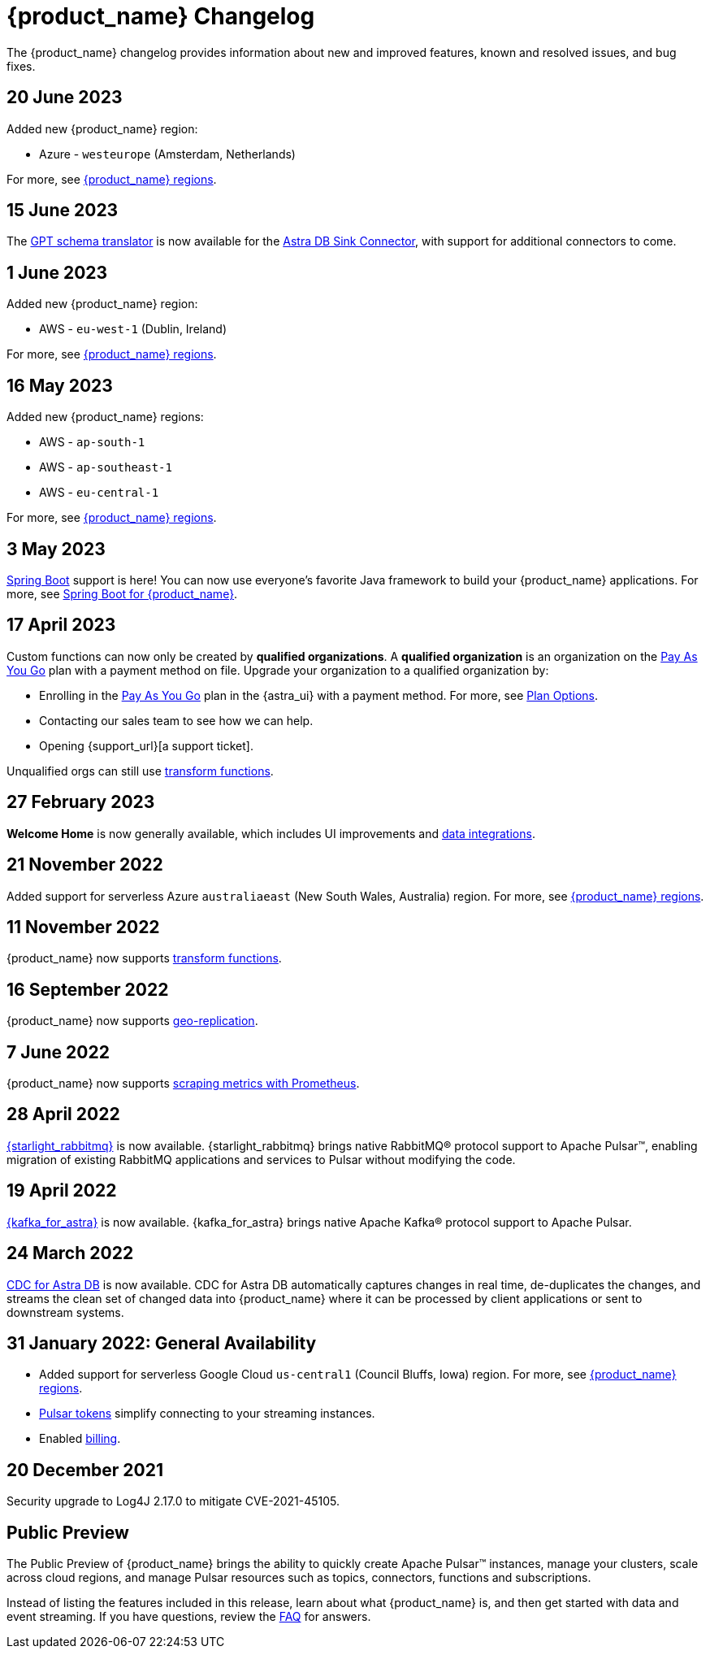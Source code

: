 = {product_name} Changelog
:slug: changelog
:page-tag: astra-streaming,admin,dev,pulsar
:page-aliases: docs@astra-streaming::astream-release-notes.adoc

The {product_name} changelog provides information about new and improved features, known and resolved issues, and bug fixes.

== 20 June 2023

Added new {product_name} region:

* Azure - `westeurope` (Amsterdam, Netherlands)

For more, see xref:operations:astream-regions.adoc[{product_name} regions].

== 15 June 2023

The xref:developing:gpt-schema-translator.adoc[GPT schema translator] is now available for the xref:streaming-learning:pulsar-io:connectors/sinks/astra-db.adoc[Astra DB Sink Connector], with support for additional connectors to come.

== 1 June 2023

Added new {product_name} region:

* AWS - `eu-west-1` (Dublin, Ireland)

For more, see xref:operations:astream-regions.adoc[{product_name} regions].

== 16 May 2023

Added new {product_name} regions:

* AWS - `ap-south-1`
* AWS - `ap-southeast-1`
* AWS - `eu-central-1`

For more, see xref:operations:astream-regions.adoc[{product_name} regions].

== 3 May 2023

https://spring.io/[Spring Boot] support is here!
You can now use everyone's favorite Java framework to build your {product_name} applications.
For more, see xref:developing:clients/spring-produce-consume.adoc[Spring Boot for {product_name}].

== 17 April 2023

Custom functions can now only be created by *qualified organizations*.
A *qualified organization* is an organization on the https://docs.datastax.com/en/astra-serverless/docs/manage/org/manage-billing.html#_pay_as_you_go_plans[Pay As You Go] plan with a payment method on file.
Upgrade your organization to a qualified organization by:

* Enrolling in the https://docs.datastax.com/en/astra-serverless/docs/manage/org/manage-billing.html#_pay_as_you_go_plans[Pay As You Go] plan in the {astra_ui} with a payment method. For more, see https://docs.datastax.com/en/astra-serverless/docs/plan/plan-options.html[Plan Options].
* Contacting our sales team to see how we can help.
* Opening {support_url}[a support ticket].

Unqualified orgs can still use xref:streaming-learning:functions:index.adoc[transform functions].

// == 2 December 2022

// {product_name} now supports https://pulsar.apache.org/docs/next/txn-how[Pulsar transactions].

== 27 February 2023

*Welcome Home* is now generally available, which includes UI improvements and https://astra.datastax.com/integrations[data integrations].

== 21 November 2022

Added support for serverless Azure `australiaeast` (New South Wales, Australia) region. For more, see xref:operations:astream-regions.adoc[{product_name} regions].

== 11 November 2022

{product_name} now supports xref:streaming-learning:functions:index.adoc[transform functions].

== 16 September 2022

{product_name} now supports xref:operations:astream-georeplication.adoc[geo-replication].

== 7 June 2022

{product_name} now supports xref:operations:astream-scrape-metrics.adoc[scraping metrics with Prometheus].

== 28 April 2022

xref:developing:astream-rabbit.adoc[{starlight_rabbitmq}] is now available. {starlight_rabbitmq} brings native RabbitMQ® protocol support to Apache Pulsar™, enabling migration of existing RabbitMQ applications and services to Pulsar without modifying the code.

== 19 April 2022

xref:developing:astream-kafka.adoc[{kafka_for_astra}] is now available. {kafka_for_astra} brings native Apache Kafka(R) protocol support to Apache Pulsar.

== 24 March 2022
xref:developing:astream-cdc.adoc[CDC for Astra DB] is now available. CDC for Astra DB automatically captures changes in real time, de-duplicates the changes, and streams the clean set of changed data into {product_name} where it can be processed by client applications or sent to downstream systems.

== 31 January 2022: General Availability
* Added support for serverless Google Cloud `us-central1` (Council Bluffs, Iowa) region. For more, see xref:operations:astream-regions.adoc[{product_name} regions].
* xref:operations:astream-token-gen.adoc[Pulsar tokens] simplify connecting to your streaming instances.
* Enabled xref:operations:astream-pricing.adoc[billing].

== 20 December 2021

Security upgrade to Log4J 2.17.0 to mitigate CVE-2021-45105.

== Public Preview

The Public Preview of {product_name} brings the ability to quickly create Apache Pulsar™ instances, manage your clusters, scale across cloud regions, and manage Pulsar resources such as topics, connectors, functions and subscriptions.

Instead of listing the features included in this release, learn about what {product_name} is, and then get started with data and event streaming.
If you have questions, review the xref:ROOT:astream-faq.adoc[FAQ] for answers.
